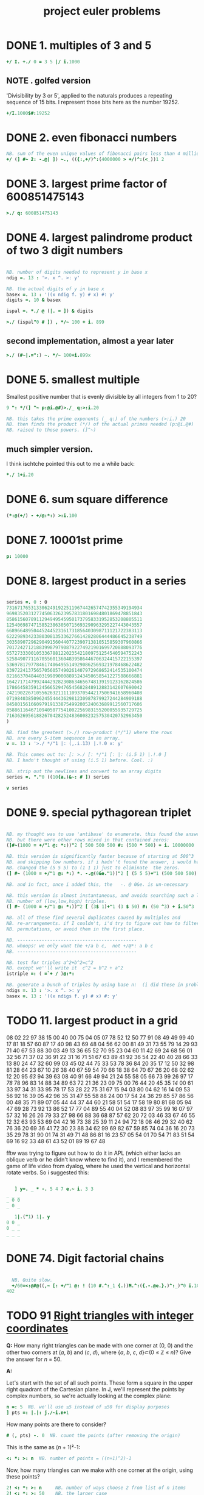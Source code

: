 #+title: project euler problems

* DONE 1. multiples of 3 and 5
:PROPERTIES:
:TS:       <2014-10-25 06:06AM>
:ID:       k0di44q0fng0
:END:

#+begin_src J
  +/ I. +./ 0 = 3 5 |/ i.1000
#+end_src

#+RESULTS:
: 233168

** NOTE . golfed version
:PROPERTIES:
:TS:       <2014-11-30 05:35PM>
:ID:       b1vfeix0rog0
:END:

'Divisibility by 3 or 5', applied to the naturals produces a repeating sequence of 15 bits. I represent those bits here as the number 19252.

#+begin_src J
+/I.1000$#:19252
#+end_src

#+RESULTS:
: 233168


* DONE 2. even fibonacci numbers
:PROPERTIES:
:TS: <2013-12-05 05:20PM>
:ID: gindt020lbg0
:END:

#+begin_src j
  NB. sum of the even unique values of fibonacci pairs less than 4 million
  +/ (] #~ 2: -.@| ]) ~., (({:,+/)^:(4000000 > +/)^:(<_))1 2
#+end_src

* DONE 3. largest prime factor of 600851475143
:PROPERTIES:
:TS: <2013-12-05 05:20PM>
:ID: s94jd120lbg0
:END:

#+begin_src j
  >./ q: 600851475143
#+end_src

* DONE 4. largest palindrome product of two 3 digit numbers
:PROPERTIES:
:TS: <2013-12-05 05:23PM>
:ID: oqo68620lbg0
:END:

#+begin_src J

  NB. number of digits needed to represent y in base x
  ndig =. 13 : '>. x ^. >: y'

  NB. the actual digits of y in base x
  basex =. 13 : '((x ndig f. y) # x) #: y'
  digits =. 10 & basex

  ispal =. *./ @ (|. = ]) & digits

  >./ (ispal"0 # ]) , */~ 100 + i. 899

#+end_src

** second implementation, almost a year later
:PROPERTIES:
:TS:       <2014-11-06 10:50PM>
:ID:       ump94qf0wng0
:END:

#+begin_src J
  >./ (#~|.=":) ~. */~ 100+i.899x
#+end_src


* DONE 5. smallest multiple
:PROPERTIES:
:TS: <2013-12-05 08:48PM>
:ID: kbr7vmb0lbg0
:END:

Smallest positive number that is evenly divisible by all integers from 1 to 20?

#+begin_src J
  9 ": */(] ^~ p:@i.@#)>./_ q:>:i.20

  NB. this takes the prime exponents (_ q:) of the numbers (>:i.) 20
  NB. then finds the product (*/) of the actual primes needed (p:@i.@#)
  NB. raised to those powers. (]^~)
#+end_src

** much simpler version.
:PROPERTIES:
:TS:       <2015-01-25 05:20AM>
:ID:       r063od51sqg0
:END:

I think ischtche pointed this out to me a while back:

#+begin_src J
 *./ 1+i.20
#+end_src

* DONE 6. sum square difference
:PROPERTIES:
:TS: <2013-12-05 10:08PM>
:ID: g40f7cf0lbg0
:END:

#+begin_src J
  (*:@(+/) - +/@:*:) >:i.100
#+end_src

#+RESULTS:
: 25164150

* DONE 7. 10001st prime
:PROPERTIES:
:TS: <2013-12-05 10:10PM>
:ID: k5v4off0lbg0
:END:

#+begin_src J
  p: 10000
#+end_src

#+RESULTS:
: 104743

* DONE 8. largest product in a series
:PROPERTIES:
:TS: <2013-12-05 10:10PM>
:ID: wk08igf0lbg0
:END:

#+begin_src J

  series =. 0 : 0
  73167176531330624919225119674426574742355349194934
  96983520312774506326239578318016984801869478851843
  85861560789112949495459501737958331952853208805511
  12540698747158523863050715693290963295227443043557
  66896648950445244523161731856403098711121722383113
  62229893423380308135336276614282806444486645238749
  30358907296290491560440772390713810515859307960866
  70172427121883998797908792274921901699720888093776
  65727333001053367881220235421809751254540594752243
  52584907711670556013604839586446706324415722155397
  53697817977846174064955149290862569321978468622482
  83972241375657056057490261407972968652414535100474
  82166370484403199890008895243450658541227588666881
  16427171479924442928230863465674813919123162824586
  17866458359124566529476545682848912883142607690042
  24219022671055626321111109370544217506941658960408
  07198403850962455444362981230987879927244284909188
  84580156166097919133875499200524063689912560717606
  05886116467109405077541002256983155200055935729725
  71636269561882670428252483600823257530420752963450
  )

  NB. find the greatest (>./) row-product (*/"1) where the rows
  NB. are every 5-item sequence in an array.
  v =. 13 : '>./ */"1 |: (,.i.13) |.!.0 x: y'

  NB. This comes out to: [: >./ [: */"1 [: |: (i.5 1) |.!.0 ]
  NB. I hadn't thought of using (i.5 1) before. Cool. :)

  NB. strip out the newlines and convert to an array digits
  series =. "."0 ((10{a.)&~: # ]) series

  v series

#+end_src

#+RESULTS:
: 23514624000

* DONE 9. special pythagorean triplet
:PROPERTIES:
:TS: <2013-12-05 10:44PM>
:ID: 0s84a0h0lbg0
:END:

#+begin_src j

  NB. my thought was to use 'antibase' to enumerate. this found the answer,
  NB. but there were other rows mixed in that contained zeros:
  (]#~(1000 = +/"1 @: *:))"2 [ 500 500 500 #: (500 * 500) + i. 10000000

  NB. this version is significantly faster because of starting at 500^3
  NB. and skipping low numbers. if i hadn''t found the answer, i would have
  NB. changed the (5 5 5) to (1 1 1) just to eliminate  the zeros.
  (] #~ (1000 = +/"1 @: *:) *. -.@(0&e."1))"2 [ (5 5 5)+"1 (500 500 500) #: (500 ^3) + i. 1000000

  NB. and in fact, once i added this, the   -. @ 0&e. is un-necessary

  NB. this version is almost instantaneous, and avoids searching such a large
  NB. number of (low,low,high) triples.
  (] #~ (1000 = +/"1 @: *:))"2 [ (3$ 1)+"1 (3 $ 50) #: (50 ^3) + i.50^3

  NB. all of these find several duplicates caused by multiples and
  NB. re-arrangements. if I couldn't, i'd try to figure out how to filter
  NB. permutations, or avoid them in the first place.

  NB. --------------------------------------------
  NB. whoops! we only want the +/a b c,  not +/@*: a b c
  NB. --------------------------------------------

  NB. test for triples a^2+b^2=c^2
  NB. except we''ll write it  c^2 = b^2 + a^2
  istriple =: ( =`+ / )@:*:

  NB. generate a bunch of triples by using base n:  (i did these in problem 4)
  ndigs =. 13 : '>. x ^. >: y'
  basex =. 13 : '((x ndigs f. y) # x) #: y'

#+end_src

* TODO 11. largest product in a grid
:PROPERTIES:
:TS:       <2014-03-05 03:28AM>
:ID:       qe99t1b1ueg0
:END:

08 02 22 97 38 15 00 40 00 75 04 05 07 78 52 12 50 77 91 08
49 49 99 40 17 81 18 57 60 87 17 40 98 43 69 48 04 56 62 00
81 49 31 73 55 79 14 29 93 71 40 67 53 88 30 03 49 13 36 65
52 70 95 23 04 60 11 42 69 24 68 56 01 32 56 71 37 02 36 91
22 31 16 71 51 67 63 89 41 92 36 54 22 40 40 28 66 33 13 80
24 47 32 60 99 03 45 02 44 75 33 53 78 36 84 20 35 17 12 50
32 98 81 28 64 23 67 10 /26/ 38 40 67 59 54 70 66 18 38 64 70
67 26 20 68 02 62 12 20 95 /63/ 94 39 63 08 40 91 66 49 94 21
24 55 58 05 66 73 99 26 97 17 /78/ 78 96 83 14 88 34 89 63 72
21 36 23 09 75 00 76 44 20 45 35 /14/ 00 61 33 97 34 31 33 95
78 17 53 28 22 75 31 67 15 94 03 80 04 62 16 14 09 53 56 92
16 39 05 42 96 35 31 47 55 58 88 24 00 17 54 24 36 29 85 57
86 56 00 48 35 71 89 07 05 44 44 37 44 60 21 58 51 54 17 58
19 80 81 68 05 94 47 69 28 73 92 13 86 52 17 77 04 89 55 40
04 52 08 83 97 35 99 16 07 97 57 32 16 26 26 79 33 27 98 66
88 36 68 87 57 62 20 72 03 46 33 67 46 55 12 32 63 93 53 69
04 42 16 73 38 25 39 11 24 94 72 18 08 46 29 32 40 62 76 36
20 69 36 41 72 30 23 88 34 62 99 69 82 67 59 85 74 04 36 16
20 73 35 29 78 31 90 01 74 31 49 71 48 86 81 16 23 57 05 54
01 70 54 71 83 51 54 69 16 92 33 48 61 43 52 01 89 19 67 48

fftw was trying to figure out how to do it in APL (which either lacks
an oblique verb or he didn't know where to find it), and I remembered
the game of life video from dyalog, where he used the vertical and
horizontal rotate verbs. So i suggested this:

#+begin_src j

     ] y=. _ * -. 5 4 7 e.~ i. 3 3
  _ _ _
  _ 0 0
  _ 0 _

     1|.("1) 1|. y
  0 0 _
  0 _ _
  _ _ _

#+end_src

* DONE 74. Digit factorial chains
:PROPERTIES:
:TS:       <2014-10-25 06:01AM>
:ID:       gzwgiwp0fng0
:END:

#+begin_src J

    NB. Quite slow.
    +/60=<:@#@((,~ [: +/"1 @: ! (10 #.^:_1 {.))M.^:({.-.@e.}.)^:_)"0 i.1000000
  402

#+end_src
* TODO 91 [[https://projecteuler.net/problem=91][Right triangles with integer coordinates]]
:PROPERTIES:
:TS:       <2014-12-01 10:07PM>
:ID:       pq5h1nb0tog0
:END:

*Q:* How many right triangles can be made with one corner at (0, 0) and the other two corners at (/a/, /b/) and (/c/, /d/), where {/a/, /b/, /c/, /d/}⊂(0 ≤ ℤ ≤ /n/)? Give the answer for /n/ = 50.

*A:*

# (spent too much time on this tonight. maybe i'll finish it later)

Let's start with the set of all such points. These form a square in the upper right quadrant of the Cartesian plane. In J, we'll represent the points by complex numbers, so we're actually looking at the complex plane:

#+begin_src J :session eu91
  n =: 5  NB. we'll use ≤5 instead of ≤50 for display purposes
  ] pts =: |.|: j./~i.n+1
#+end_src

#+RESULTS:
: 0j5 1j5 2j5 3j5 4j5 5j5
: 0j4 1j4 2j4 3j4 4j4 5j4
: 0j3 1j3 2j3 3j3 4j3 5j3
: 0j2 1j2 2j2 3j2 4j2 5j2
: 0j1 1j1 2j1 3j1 4j1 5j1
:   0   1   2   3   4   5

How many points are there to consider?

#+begin_src J :session eu91
  # (, pts) -. 0  NB. count the points (after removing the origin)
#+end_src

#+RESULTS:
: 35

This is the same as (/n/ + 1)²-1:

#+begin_src J :session eu91
  <: *: >: n  NB. number of points = ((n+1)^2)-1
#+end_src

#+RESULTS:
: 35

Now, how many triangles can we make with one corner at the origin, using these points?

#+begin_src J :session eu91
 2! <: *: >: n     NB. number of ways choose 2 from list of n items
 2! <: *: >: 50    NB. the larger case
#+end_src

#+RESULTS:
: 595
:
: 3378700

We're using =!2= here because we don't care about the order of the two points.

To actually generate all pairs of =m= items, we can take the cross product of =m= (the /m/ × /m/ array containing all pairs (/i/ : /m/, /j/ : /m/), regardless of order) and remove the ones where /i/ < /j/.

We can stich the link scan (=;/=) of =}:i.m= to the box suffix-scan (=<\.=) of =}.i.m= to produce the a stem-and-leaf plot of the pairs:

#+begin_src J :session eu91
  i.m=.4
  }: i.m        NB. curtail
  ;/@:}: i.m    NB. link scan of prefixes of }:i.m
#+end_src

#+RESULTS:
: 0 1 2 3
:
: 0 1 2
:
: ┌─┬─┬─┐
: │0│1│2│
: └─┴─┴─┘


#+begin_src J :session eu91
  i.m=.4
  }. i.m          NB. behead
  <\.@:}. i.m=.4  NB. box scan of suffixes of }.i.m
#+end_src

#+RESULTS:
: 0 1 2 3
:
: 1 2 3
:
: ┌─────┬───┬─┐
: │1 2 3│2 3│3│
: └─────┴───┴─┘

#+begin_src J :session eu91
  (;/@:}: ,. <\.@}.) i. m=.4  NB. stitch the results
#+end_src

#+RESULTS:
: ┌─┬─────┐
: │0│1 2 3│
: ├─┼─────┤
: │1│2 3  │
: ├─┼─────┤
: │2│3    │
: └─┴─────┘

Next take the catalog on each row to produce the actual pairs:

#+begin_src J :session eu91
  {"1 (;/@}: ,. <\@}.) i. m=.4   NB. apply { to each row ("1)
#+end_src

#+RESULTS:
: ┌───┬───┬───┐
: │0 1│   │   │
: ├───┼───┼───┤
: │1 1│1 2│   │
: ├───┼───┼───┤
: │2 1│2 2│2 3│
: └───┴───┴───┘


Finally, ravel and remove the empty cells:

#+begin_src J :session eu91
  mkpairs=: [: (, -. a:"_) [: {"1 (;/@:}: ,. <\@}.)
  mkpairs i. 4
#+end_src

#+RESULTS:
: ┌───┬───┬───┬───┬───┬───┐
: │0 1│1 1│1 2│2 1│2 2│2 3│
: └───┴───┴───┴───┴───┴───┘

We can now apply this verb to our list of points:

#+begin_src J :session eu91
  pairs =: mkpairs (,points)-.0
  # pairs
#+end_src

#+RESULTS:
: 595

** NOTE . misc unused junk
:PROPERTIES:
:TS:       <2014-12-02 01:33AM>
:ID:       1y1086l0tog0
:END:


#+begin_src J :session eu91
  |.|: _ (<0 0) } ((+/\) + (n{.!._])\) i.n
#+end_src

#+RESULTS:
: _ _ _ _ 14
: _ _ _ 9 13
: _ _ 5 8 12
: _ 2 4 7 11
: _ 1 3 6 10

Since the line /y/ = /x/ bisects the

#+begin_src J :session eu91
  _:^:(-.@=/@+.)"0 points
#+end_src

#+RESULTS:
: _   _   _   _   _ 5j5
: _   _   _   _ 4j4   _
: _   _   _ 3j3   _   _
: _   _ 2j2   _   _   _
: _ 1j1   _   _   _   _
: 0   _   _   _   _   _




For any such triangle, either (/a/, /b/) or (/c/, /d/) must


#+begin_src J
  NB. is 2d point x less than point y? (using lexicographic order)
  LT =: (0:`(<&{:))@.(<:&{.)


#+end_src

#+RESULTS:

